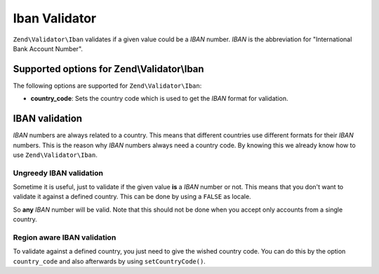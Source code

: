 .. _zend.validator.iban:

Iban Validator
==============

``Zend\Validator\Iban`` validates if a given value could be a *IBAN* number. *IBAN* is the abbreviation for
"International Bank Account Number".

.. _zend.validator.iban.options:

Supported options for Zend\\Validator\\Iban
-------------------------------------------

The following options are supported for ``Zend\Validator\Iban``:

- **country_code**: Sets the country code which is used to get the *IBAN* format for validation.

.. _zend.validator.iban.basic:

IBAN validation
---------------

*IBAN* numbers are always related to a country. This means that different countries use different formats for their
*IBAN* numbers. This is the reason why *IBAN* numbers always need a country code. By knowing this we already know how to
use ``Zend\Validator\Iban``.

.. _zend.validator.iban.basic.false:

Ungreedy IBAN validation
^^^^^^^^^^^^^^^^^^^^^^^^

Sometime it is useful, just to validate if the given value **is** a *IBAN* number or not. This means that you don't
want to validate it against a defined country. This can be done by using a ``FALSE`` as locale.

.. code-block:: php
   :linenos:

   $validator = new Zend\Validator\Iban(array('country_code' => false));
   // Note: you can also set a FALSE as single parameter

   if ($validator->isValid('AT611904300234573201')) {
       // IBAN appears to be valid
   } else {
       // IBAN is not valid
   }

So **any** *IBAN* number will be valid. Note that this should not be done when you accept only accounts from a
single country.

.. _zend.validator.iban.basic.aware:

Region aware IBAN validation
^^^^^^^^^^^^^^^^^^^^^^^^^^^^

To validate against a defined country, you just need to give the wished country code. You can do this by the option
``country_code`` and also afterwards by using ``setCountryCode()``.

.. code-block:: php
   :linenos:

   $validator = new Zend\Validator\Iban(array('country_code' => 'AT'));

   if ($validator->isValid('AT611904300234573201')) {
       // IBAN appears to be valid
   } else {
       // IBAN is not valid
   }
